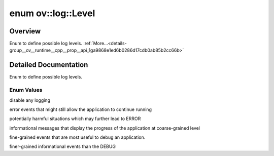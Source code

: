 .. index:: pair: enum; Level
.. _doxid-group__ov__runtime__cpp__prop__api_1ga9868e1ed6b0286d17cdb0ab85b2cc66b:

enum ov::log::Level
===================

Overview
~~~~~~~~

Enum to define possible log levels. :ref:`More...<details-group__ov__runtime__cpp__prop__api_1ga9868e1ed6b0286d17cdb0ab85b2cc66b>`

.. ref-code-block:: cpp
	:class: doxyrest-overview-code-block

	#include <properties.hpp>

	enum Level
	{
	    :ref:`NO<doxid-group__ov__runtime__cpp__prop__api_1gga9868e1ed6b0286d17cdb0ab85b2cc66bac2f3f489a00553e7a01d369c103c7251>`      = -1,
	    :ref:`ERR<doxid-group__ov__runtime__cpp__prop__api_1gga9868e1ed6b0286d17cdb0ab85b2cc66bacd22bad976363fdd1bfbf6759fede482>`     = 0,
	    :ref:`WARNING<doxid-group__ov__runtime__cpp__prop__api_1gga9868e1ed6b0286d17cdb0ab85b2cc66ba059e9861e0400dfbe05c98a841f3f96b>` = 1,
	    :ref:`INFO<doxid-group__ov__runtime__cpp__prop__api_1gga9868e1ed6b0286d17cdb0ab85b2cc66ba551b723eafd6a31d444fcb2f5920fbd3>`    = 2,
	    :ref:`DEBUG<doxid-group__ov__runtime__cpp__prop__api_1gga9868e1ed6b0286d17cdb0ab85b2cc66badc30ec20708ef7b0f641ef78b7880a15>`   = 3,
	    :ref:`TRACE<doxid-group__ov__runtime__cpp__prop__api_1gga9868e1ed6b0286d17cdb0ab85b2cc66ba2d3e4144aa384b18849ab9a8abad74d6>`   = 4,
	};

.. _details-group__ov__runtime__cpp__prop__api_1ga9868e1ed6b0286d17cdb0ab85b2cc66b:

Detailed Documentation
~~~~~~~~~~~~~~~~~~~~~~

Enum to define possible log levels.

Enum Values
-----------

.. _doxid-group__ov__runtime__cpp__prop__api_1gga9868e1ed6b0286d17cdb0ab85b2cc66bac2f3f489a00553e7a01d369c103c7251:
.. index:: pair: enumvalue; NO

.. ref-code-block:: cpp
	:class: doxyrest-title-code-block

	NO

disable any logging

.. _doxid-group__ov__runtime__cpp__prop__api_1gga9868e1ed6b0286d17cdb0ab85b2cc66bacd22bad976363fdd1bfbf6759fede482:
.. index:: pair: enumvalue; ERR

.. ref-code-block:: cpp
	:class: doxyrest-title-code-block

	ERR

error events that might still allow the application to continue running

.. _doxid-group__ov__runtime__cpp__prop__api_1gga9868e1ed6b0286d17cdb0ab85b2cc66ba059e9861e0400dfbe05c98a841f3f96b:
.. index:: pair: enumvalue; WARNING

.. ref-code-block:: cpp
	:class: doxyrest-title-code-block

	WARNING

potentially harmful situations which may further lead to ERROR

.. _doxid-group__ov__runtime__cpp__prop__api_1gga9868e1ed6b0286d17cdb0ab85b2cc66ba551b723eafd6a31d444fcb2f5920fbd3:
.. index:: pair: enumvalue; INFO

.. ref-code-block:: cpp
	:class: doxyrest-title-code-block

	INFO

informational messages that display the progress of the application at coarse-grained level

.. _doxid-group__ov__runtime__cpp__prop__api_1gga9868e1ed6b0286d17cdb0ab85b2cc66badc30ec20708ef7b0f641ef78b7880a15:
.. index:: pair: enumvalue; DEBUG

.. ref-code-block:: cpp
	:class: doxyrest-title-code-block

	DEBUG

fine-grained events that are most useful to debug an application.

.. _doxid-group__ov__runtime__cpp__prop__api_1gga9868e1ed6b0286d17cdb0ab85b2cc66ba2d3e4144aa384b18849ab9a8abad74d6:
.. index:: pair: enumvalue; TRACE

.. ref-code-block:: cpp
	:class: doxyrest-title-code-block

	TRACE

finer-grained informational events than the DEBUG

